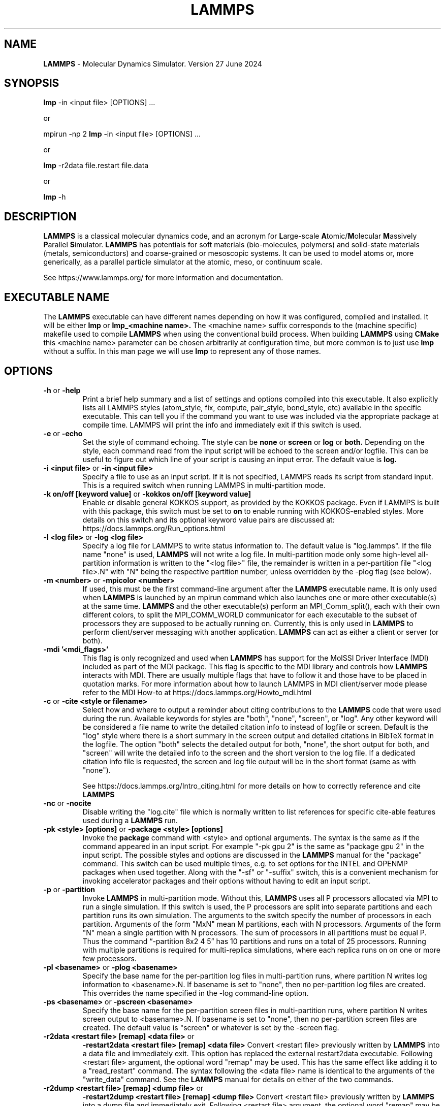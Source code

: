 .TH LAMMPS "1" "27 June 2024" "2024-06-27"
.SH NAME
.B LAMMPS
\- Molecular Dynamics Simulator.  Version 27 June 2024

.SH SYNOPSIS
.B lmp
\-in <input file> [OPTIONS] ...

or

mpirun \-np 2
.B lmp
\-in <input file> [OPTIONS] ...

or

.B lmp
\-r2data file.restart file.data

or

.B lmp
\-h

.SH DESCRIPTION
.B LAMMPS
is a classical molecular dynamics code, and an acronym for \fBL\fRarge-scale
\fBA\fRtomic/\fBM\fRolecular \fBM\fRassively \fBP\fRarallel \fBS\fRimulator.
.B LAMMPS
has potentials for soft
materials (bio-molecules, polymers) and solid-state materials (metals,
semiconductors) and coarse-grained or mesoscopic systems. It can be used to
model atoms or, more generically, as a parallel particle simulator at the
atomic, meso, or continuum scale.

See https://www.lammps.org/ for more information and documentation.

.SH EXECUTABLE NAME
The
.B LAMMPS
executable can have different names depending on how it was configured,
compiled and installed. It will be either
.B lmp
or
.B lmp_<machine name>.
The <machine name> suffix corresponds to the (machine specific) makefile
used to compile
.B LAMMPS
when using the conventional build process. When building
.B LAMMPS
using
.B CMake
this <machine name> parameter can be chosen arbitrarily at configuration
time, but more common is to just use
.B lmp
without a suffix. In this man page we will use
.B lmp
to represent any of those names.

.SH OPTIONS

.TP
\fB\-h\fR or \fB\-help\fR
Print a brief help summary and a list of settings and options compiled
into this executable. It also explicitly lists all LAMMPS styles
(atom_style, fix, compute, pair_style, bond_style, etc) available in
the specific executable. This can tell you if the command you want to
use was included via the appropriate package at compile time.
LAMMPS will print the info and immediately exit if this switch is used.
.TP
\fB\-e\fR or \fB\-echo\fR
Set the style of command echoing. The style can be
.B none
or
.B screen
or
.B log
or
.B both.
Depending on the style, each command read from the input script will
be echoed to the screen and/or logfile. This can be useful to figure
out which line of your script is causing an input error.
The default value is
.B log.
.TP
\fB\-i <input file>\fR or \fB\-in <input file>\fR
Specify a file to use as an input script. If it is not specified,
LAMMPS reads its script from standard input. This is a required
switch when running LAMMPS in multi-partition mode.
.TP
\fB\-k on/off [keyword value]\fR or \fB\-kokkos on/off [keyword value]\fR
Enable or disable general KOKKOS support, as provided by the KOKKOS
package.  Even if LAMMPS is built with this package, this switch must
be set to \fBon\fR to enable running with KOKKOS-enabled styles. More
details on this switch and its optional keyword value pairs are discussed
at: https://docs.lammps.org/Run_options.html
.TP
\fB\-l <log file>\fR or \fB\-log <log file>\fR
Specify a log file for LAMMPS to write status information to.
The default value is "log.lammps". If the file name "none" is used,
\fBLAMMPS\fR will not write a log file. In multi-partition mode only
some high-level all-partition information is written to the "<log file>"
file, the remainder is written in a per-partition file "<log file>.N"
with "N" being the respective partition number, unless overridden
by the \-plog flag (see below).
.TP
\fB\-m <number>\fR or \fB\-mpicolor <number>\fR
If used, this must be the first command-line argument after the
.B LAMMPS
executable name. It is only used when
.B LAMMPS
is launched by an mpirun command which also launches one or more
other executable(s) at the same time.
.B LAMMPS
and the other executable(s) perform an MPI_Comm_split(), each with
their own different colors, to split the MPI_COMM_WORLD communicator
for each executable to the subset of processors they are supposed to
be actually running on. Currently, this is only used in
.B LAMMPS
to perform client/server messaging with another application.
.B LAMMPS
can act as either a client or server (or both).
.TP
\fB\-mdi '<mdi_flags>'\fR
This flag is only recognized and used when
.B LAMMPS
has support for the MolSSI
Driver Interface (MDI) included as part of the MDI package.  This flag is
specific to the MDI library and controls how
.B LAMMPS
interacts with MDI.  There are usually multiple flags that have to follow it
and those have to be placed in quotation marks.  For more information about
how to launch LAMMPS in MDI client/server mode please refer to the
MDI How-to at  https://docs.lammps.org/Howto_mdi.html
.TP
\fB\-c\fR or \fB\-cite <style or filename>\fR
Select how and where to output a reminder about citing contributions
to the
.B LAMMPS
code that were used during the run. Available keywords
for styles are "both", "none", "screen", or "log".  Any other keyword
will be considered a file name to write the detailed citation info to
instead of logfile or screen.  Default is the "log" style where there
is a short summary in the screen output and detailed citations
in BibTeX format in the logfile.  The option "both" selects the detailed
output for both, "none", the short output for both, and "screen" will
write the detailed info to the screen and the short version to the log
file.  If a dedicated citation info file is requested, the screen and
log file output will be in the short format (same as with "none").

See https://docs.lammps.org/Intro_citing.html for more details on
how to correctly reference and cite
.B LAMMPS
.
.TP
\fB\-nc\fR or \fB\-nocite\fR
Disable writing the "log.cite" file which is normally written to
list references for specific cite-able features used during a
.B LAMMPS
run.
.TP
\fB\-pk <style> [options]\fR or \fB\-package <style> [options]\fR
Invoke the \fBpackage\fR command with <style> and optional arguments.
The syntax is the same as if the command appeared in an input script.
For example "-pk gpu 2" is the same as "package gpu 2" in the input
script. The possible styles and options are discussed in the
.B LAMMPS
manual for the "package" command. This switch can be used multiple
times, e.g. to set options for the INTEL and OPENMP packages
when used together. Along with the "-sf" or "-suffix" switch, this
is a convenient mechanism for invoking accelerator packages and their
options without having to edit an input script.
.TP
\fB\-p\fR or \fB\-partition\fR
Invoke
.B LAMMPS
in multi-partition mode. Without this,
.B LAMMPS
uses all P processors allocated via MPI to run a single simulation.
If this switch is used, the P processors are split into separate
partitions and each partition runs its own simulation. The arguments
to the switch specify the number of processors in each partition.
Arguments of the form "MxN" mean M partitions, each with N processors.
Arguments of the form "N" mean a single partition with N processors.
The sum of processors in all partitions must be equal P. Thus the
command “-partition 8x2 4 5” has 10 partitions and runs on a total
of 25 processors.  Running with multiple partitions is required for
multi-replica simulations, where each replica runs on on one or more
few processors.
.TP
\fB\-pl <basename>\fR or \fB\-plog <basename>\fR
Specify the base name for the per-partition log files in multi-partition
runs, where partition N writes log information to <basename>.N.
If basename is set to "none", then no per-partition log files are created.
This overrides the name specified in the \-log command-line option.
.TP
\fB\-ps <basename>\fR or \fB\-pscreen <basename>\fR
Specify the base name for the per-partition screen files in multi-partition
runs, where partition N writes screen output to <basename>.N.
If basename is set to "none", then no per-partition screen files are created.
The default value is "screen" or whatever is set by the \-screen flag.
.TP
\fB\-r2data <restart file> [remap] <data file>\fR or
\fB\-restart2data <restart file> [remap] <data file>\fR
Convert <restart file> previously written by
.B LAMMPS
into a data file and immediately exit. This option has replaced the
external restart2data executable. Following <restart file>
argument, the optional word "remap" may be used. This has the
same effect like adding it to a "read_restart" command.
The syntax following the <data file> name is identical to the
arguments of the "write_data" command. See the
.B LAMMPS
manual for details on either of the two commands.
.TP
\fB\-r2dump <restart file> [remap] <dump file>\fR or
\fB\-restart2dump <restart file> [remap] <dump file>\fR
Convert <restart file> previously written by
.B LAMMPS
into a dump file and immediately exit. Following <restart file>
argument, the optional word "remap" may be used. This has the
same effect like adding it to a "read_restart" command.
The syntax following the <dump file> name is identical to the
arguments of the "dump" command. See the
.B LAMMPS
manual for details on either of the two commands.
.TP
\fB\-r2info <restart file> <keyword> ...\fR or
\fB\-restart2info <restart file> <keyword> ...\fR
Write infomation about the <restart file> previously written by
.B LAMMPS
to the screen and immediately exit.  Following <restart file>
argument, additional keywords for the
.B LAMMPS
"info" command may be added to increase the amount of information
written. By default "system" "group" "fix" "compute" are already
set. See the
.B LAMMPS
manual for details on either of the two commands.
.TP
.TP
\fB\-sc <file name>\fR or \fB\-screen <file name>\fR
Specify a file for
.B LAMMPS
to write its screen information to. By default, this will be
the standard output. If <file name> is "none", (most) screen
output will be suppressed.  In multi-partition mode only
some high-level all-partition information is written to the
screen or "<file name>" file, the remainder is written in a
per-partition file "screen.N" or "<file name>.N"
with "N" being the respective partition number, and unless
overridden by the \-pscreen flag (see above).
.TP
\fB\-sf <suffix>\fR or \fB\-suffix <suffix>\fR
Use variants of various styles in the input, if they exist. This is
achieved by transparently trying to convert a style named <my/style>
into <my/style/suffix> if that latter style exists, but otherwise
fall back to the former. The most useful suffixes are  "gpu",
"intel", "kk", "omp", "opt", or "hybrid". These refer to styles from
optional packages that LAMMPS can be built with. The hybrid suffix is
special, as it enables, having two suffixes tried (e.g. first "intel"
and then "omp") and thus requires two arguments. Along with the
"-package" command-line switch, this is a convenient mechanism for
invoking styles from accelerator packages and setting their options
without having to edit an input script.
.TP
\fB\-sr\fR or \fB\-skiprun\fR
Insert the command "timer timeout 0 every 1" at the
beginning of an input file or after a "clear" command.
This has the effect that the entire
.B LAMMPS
input script is processed without executing actual
"run" or "minimize" or similar commands (their main loops are skipped).
This can be helpful and convenient to test input scripts of long running
calculations for correctness to avoid having them crash after a
long time due to a typo or syntax error in the middle or at the end.

See https://docs.lammps.org/Run_options.html for additional
details and discussions on command-line options.

.SH LAMMPS BASICS
LAMMPS executes by reading commands from a input script (text file),
one line at a time.  When the input script ends, LAMMPS exits.  Each
command causes LAMMPS to take some action.  It may set or change an
internal, read and parse a file, or run a simulation.  Most commands
have default settings, which means you only need to use the command
if you wish to change the default.

The ordering of commands in an input script is usually not very important
unless a command like "run" is encountered, which starts some calculation
using the current internal state. Also, if a "pair_style" or "bond_style"
other similar style command is issued that has a different name from what
was previously active, it will replace the previous style and wipe out
all corresponding "pair_coeff" or "bond_coeff" or equivalent settings.
Some commands are only valid when they follow other commands.  For
example you cannot set the temperature of a group of atoms until atoms
have been defined and a group command is used to define which atoms
belong to the group of a given name. Sometimes command B will use values
that can be set by command A. This means command A must precede command
B in the input to have the desired effect. Some commands must be issued
.B before
the simulation box is defined and others can only be issued
.B after.
Many input script errors are detected by
.B LAMMPS
and an ERROR or WARNING message is printed.  The documentation for
each command lists restrictions on how the command can be used, and
the chapter on errors in the
.B LAMMPS
manual gives some additional information about error messages, if possible.

.SH COPYRIGHT
© 2003--2024 Sandia Corporation

This package is free software; you can redistribute it and/or modify
it under the terms of the GNU General Public License version 2 as
published by the Free Software Foundation.

This package is distributed in the hope that it will be useful,
but WITHOUT ANY WARRANTY; without even the implied warranty of
MERCHANTABILITY or FITNESS FOR A PARTICULAR PURPOSE.  See the
GNU General Public License for more details.

On Debian systems, the complete text of the GNU General
Public License can be found in `/usr/share/common-licenses/GPL-2'.
